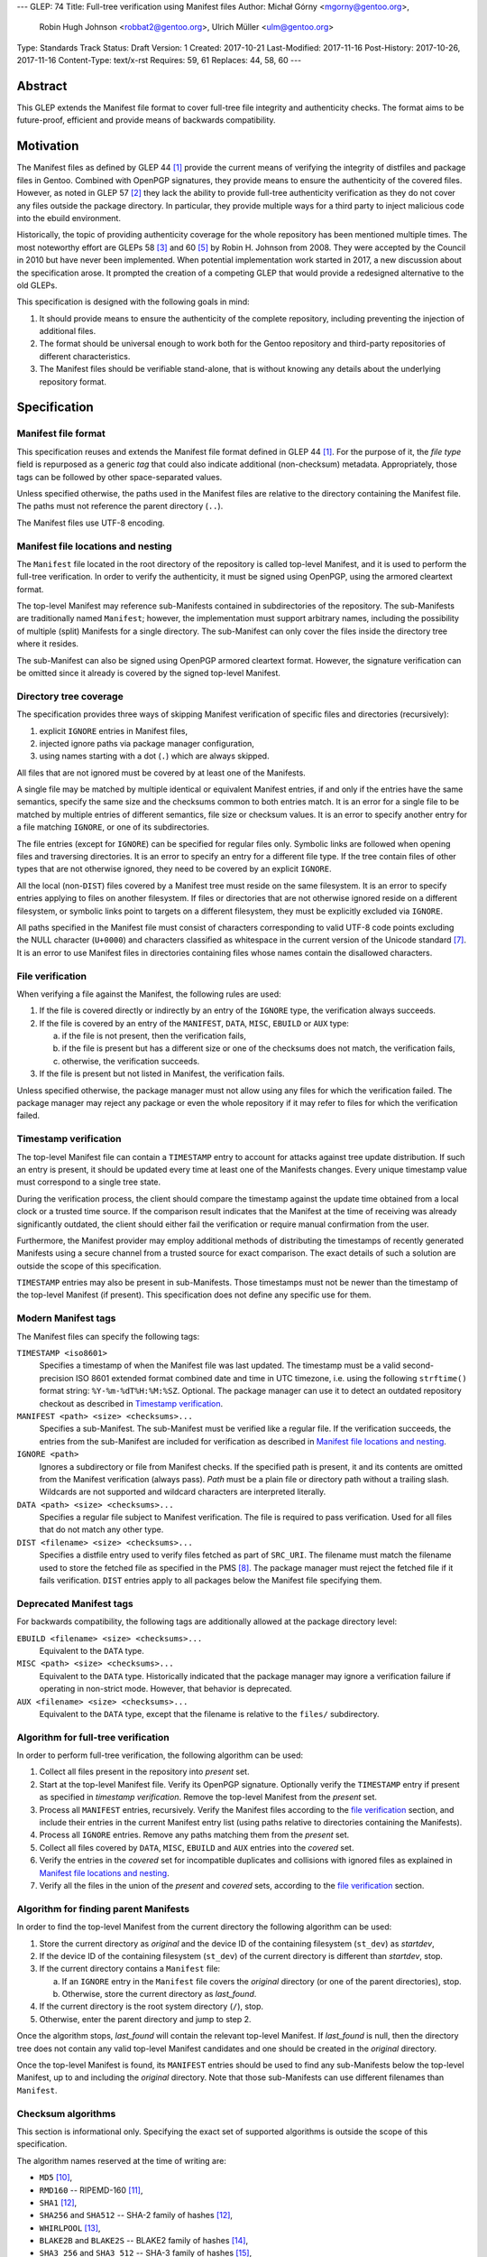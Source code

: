 ---
GLEP: 74
Title: Full-tree verification using Manifest files
Author: Michał Górny <mgorny@gentoo.org>,
        Robin Hugh Johnson <robbat2@gentoo.org>,
        Ulrich Müller <ulm@gentoo.org>
Type: Standards Track
Status: Draft
Version: 1
Created: 2017-10-21
Last-Modified: 2017-11-16
Post-History: 2017-10-26, 2017-11-16
Content-Type: text/x-rst
Requires: 59, 61
Replaces: 44, 58, 60
---

Abstract
========

This GLEP extends the Manifest file format to cover full-tree file
integrity and authenticity checks. The format aims to be future-proof,
efficient and provide means of backwards compatibility.


Motivation
==========

The Manifest files as defined by GLEP 44 [#GLEP44]_ provide the current
means of verifying the integrity of distfiles and package files
in Gentoo. Combined with OpenPGP signatures, they provide means to
ensure the authenticity of the covered files. However, as noted
in GLEP 57 [#GLEP57]_ they lack the ability to provide full-tree
authenticity verification as they do not cover any files outside
the package directory. In particular, they provide multiple ways
for a third party to inject malicious code into the ebuild environment.

Historically, the topic of providing authenticity coverage for the whole
repository has been mentioned multiple times. The most noteworthy effort
are GLEPs 58 [#GLEP58]_ and 60 [#GLEP60]_ by Robin H. Johnson from 2008.
They were accepted by the Council in 2010 but have never been
implemented. When potential implementation work started in 2017, a new
discussion about the specification arose. It prompted the creation
of a competing GLEP that would provide a redesigned alternative to
the old GLEPs.

This specification is designed with the following goals in mind:

1. It should provide means to ensure the authenticity of the complete
   repository, including preventing the injection of additional files.

2. The format should be universal enough to work both for the Gentoo
   repository and third-party repositories of different characteristics.

3. The Manifest files should be verifiable stand-alone, that is without
   knowing any details about the underlying repository format.


Specification
=============

Manifest file format
--------------------

This specification reuses and extends the Manifest file format defined
in GLEP 44 [#GLEP44]_. For the purpose of it, the *file type* field is
repurposed as a generic *tag* that could also indicate additional
(non-checksum) metadata. Appropriately, those tags can be followed by
other space-separated values.

Unless specified otherwise, the paths used in the Manifest files
are relative to the directory containing the Manifest file. The paths
must not reference the parent directory (``..``).

The Manifest files use UTF-8 encoding.


Manifest file locations and nesting
-----------------------------------

The ``Manifest`` file located in the root directory of the repository
is called top-level Manifest, and it is used to perform the full-tree
verification. In order to verify the authenticity, it must be signed
using OpenPGP, using the armored cleartext format.

The top-level Manifest may reference sub-Manifests contained
in subdirectories of the repository. The sub-Manifests are traditionally
named ``Manifest``; however, the implementation must support arbitrary
names, including the possibility of multiple (split) Manifests
for a single directory. The sub-Manifest can only cover the files inside
the directory tree where it resides.

The sub-Manifest can also be signed using OpenPGP armored cleartext
format. However, the signature verification can be omitted since it
already is covered by the signed top-level Manifest.


Directory tree coverage
-----------------------

The specification provides three ways of skipping Manifest verification
of specific files and directories (recursively):

1. explicit ``IGNORE`` entries in Manifest files,

2. injected ignore paths via package manager configuration,

3. using names starting with a dot (``.``) which are always skipped.

All files that are not ignored must be covered by at least one
of the Manifests.

A single file may be matched by multiple identical or equivalent
Manifest entries, if and only if the entries have the same semantics,
specify the same size and the checksums common to both entries match.
It is an error for a single file to be matched by multiple entries
of different semantics, file size or checksum values. It is an error
to specify another entry for a file matching ``IGNORE``, or one of its
subdirectories.

The file entries (except for ``IGNORE``) can be specified for regular
files only. Symbolic links are followed when opening files
and traversing directories. It is an error to specify an entry for
a different file type. If the tree contain files of other types
that are not otherwise ignored, they need to be covered by an explicit
``IGNORE``.

All the local (non-``DIST``) files covered by a Manifest tree must
reside on the same filesystem. It is an error to specify entries
applying to files on another filesystem. If files or directories that
are not otherwise ignored reside on a different filesystem, or symbolic
links point to targets on a different filesystem, they must
be explicitly excluded via ``IGNORE``.

All paths specified in the Manifest file must consist of characters
corresponding to valid UTF-8 code points excluding the NULL character
(``U+0000``) and characters classified as whitespace in the current
version of the Unicode standard [#UNICODE]_. It is an error to use
Manifest files in directories containing files whose names contain
the disallowed characters.


File verification
-----------------

When verifying a file against the Manifest, the following rules are
used:

1. If the file is covered directly or indirectly by an entry
   of the ``IGNORE`` type, the verification always succeeds.

2. If the file is covered by an entry of the ``MANIFEST``, ``DATA``,
   ``MISC``, ``EBUILD`` or ``AUX`` type:

   a. if the file is not present, then the verification fails,

   b. if the file is present but has a different size or one
      of the checksums does not match, the verification fails,

   c. otherwise, the verification succeeds.

3. If the file is present but not listed in Manifest, the verification
   fails.

Unless specified otherwise, the package manager must not allow using
any files for which the verification failed. The package manager may
reject any package or even the whole repository if it may refer to files
for which the verification failed.


Timestamp verification
----------------------

The top-level Manifest file can contain a ``TIMESTAMP`` entry to account
for attacks against tree update distribution. If such an entry
is present, it should be updated every time at least one
of the Manifests changes. Every unique timestamp value must correspond
to a single tree state.

During the verification process, the client should compare the timestamp
against the update time obtained from a local clock or a trusted time
source. If the comparison result indicates that the Manifest at the time
of receiving was already significantly outdated, the client should
either fail the verification or require manual confirmation from
the user.

Furthermore, the Manifest provider may employ additional methods
of distributing the timestamps of recently generated Manifests
using a secure channel from a trusted source for exact comparison.
The exact details of such a solution are outside the scope of this
specification.

``TIMESTAMP`` entries may also be present in sub-Manifests. Those
timestamps must not be newer than the timestamp of the top-level
Manifest (if present). This specification does not define any specific
use for them.


Modern Manifest tags
--------------------

The Manifest files can specify the following tags:

``TIMESTAMP <iso8601>``
  Specifies a timestamp of when the Manifest file was last updated.
  The timestamp must be a valid second-precision ISO 8601 extended
  format combined date and time in UTC timezone, i.e. using
  the following ``strftime()`` format string: ``%Y-%m-%dT%H:%M:%SZ``.
  Optional. The package manager can use it to detect an outdated
  repository checkout as described in `Timestamp verification`_.

``MANIFEST <path> <size> <checksums>...``
  Specifies a sub-Manifest. The sub-Manifest must be verified like
  a regular file. If the verification succeeds, the entries from
  the sub-Manifest are included for verification as described
  in `Manifest file locations and nesting`_.

``IGNORE <path>``
  Ignores a subdirectory or file from Manifest checks. If the specified
  path is present, it and its contents are omitted from the Manifest
  verification (always pass). *Path* must be a plain file or directory
  path without a trailing slash. Wildcards are not supported
  and wildcard characters are interpreted literally.

``DATA <path> <size> <checksums>...``
  Specifies a regular file subject to Manifest verification. The file
  is required to pass verification. Used for all files that do not match
  any other type.

``DIST <filename> <size> <checksums>...``
  Specifies a distfile entry used to verify files fetched as part
  of ``SRC_URI``. The filename must match the filename used to store
  the fetched file as specified in the PMS [#PMS-FETCH]_. The package
  manager must reject the fetched file if it fails verification.
  ``DIST`` entries apply to all packages below the Manifest file
  specifying them.


Deprecated Manifest tags
------------------------

For backwards compatibility, the following tags are additionally
allowed at the package directory level:

``EBUILD <filename> <size> <checksums>...``
  Equivalent to the ``DATA`` type.

``MISC <path> <size> <checksums>...``
  Equivalent to the ``DATA`` type. Historically indicated that
  the package manager may ignore a verification failure if operating
  in non-strict mode. However, that behavior is deprecated.

``AUX <filename> <size> <checksums>...``
  Equivalent to the ``DATA`` type, except that the filename is relative
  to the ``files/`` subdirectory.


Algorithm for full-tree verification
------------------------------------

In order to perform full-tree verification, the following algorithm
can be used:

1. Collect all files present in the repository into *present* set.

2. Start at the top-level Manifest file. Verify its OpenPGP signature.
   Optionally verify the ``TIMESTAMP`` entry if present as specified
   in `timestamp verification`. Remove the top-level Manifest
   from the *present* set.

3. Process all ``MANIFEST`` entries, recursively. Verify the Manifest
   files according to the `file verification`_ section, and include
   their entries in the current Manifest entry list (using paths
   relative to directories containing the Manifests).

4. Process all ``IGNORE`` entries. Remove any paths matching them
   from the *present* set.

5. Collect all files covered by ``DATA``, ``MISC``, ``EBUILD``
   and ``AUX`` entries into the *covered* set.

6. Verify the entries in the *covered* set for incompatible duplicates
   and collisions with ignored files as explained in `Manifest file
   locations and nesting`_.

7. Verify all the files in the union of the *present* and *covered*
   sets, according to the `file verification`_ section.


Algorithm for finding parent Manifests
--------------------------------------

In order to find the top-level Manifest from the current directory
the following algorithm can be used:

1. Store the current directory as *original* and the device ID
   of the containing filesystem (``st_dev``) as *startdev*,

2. If the device ID of the containing filesystem (``st_dev``)
   of the current directory is different than *startdev*, stop.

3. If the current directory contains a ``Manifest`` file:

   a. If an ``IGNORE`` entry in the ``Manifest`` file covers
      the *original* directory (or one of the parent directories), stop.

   b. Otherwise, store the current directory as *last_found*.

4. If the current directory is the root system directory (``/``), stop.

5. Otherwise, enter the parent directory and jump to step 2.

Once the algorithm stops, *last_found* will contain the relevant
top-level Manifest. If *last_found* is null, then the directory tree
does not contain any valid top-level Manifest candidates and one should
be created in the *original* directory.

Once the top-level Manifest is found, its ``MANIFEST`` entries should
be used to find any sub-Manifests below the top-level Manifest,
up to and including the *original* directory. Note that those
sub-Manifests can use different filenames than ``Manifest``.


Checksum algorithms
-------------------

This section is informational only. Specifying the exact set
of supported algorithms is outside the scope of this specification.

The algorithm names reserved at the time of writing are:

- ``MD5`` [#MD5]_,
- ``RMD160`` -- RIPEMD-160 [#RIPEMD160]_,
- ``SHA1`` [#SHS]_,
- ``SHA256`` and ``SHA512`` -- SHA-2 family of hashes [#SHS]_,
- ``WHIRLPOOL`` [#WHIRLPOOL]_,
- ``BLAKE2B`` and ``BLAKE2S`` -- BLAKE2 family of hashes [#BLAKE2]_,
- ``SHA3_256`` and ``SHA3_512`` -- SHA-3 family of hashes [#SHA3]_,
- ``STREEBOG256`` and ``STREEBOG512`` -- Streebog family of hashes
  [#STREEBOG]_.

The method of introducing new hashes is defined by GLEP 59 [#GLEP59]_.
It is recommended that any new hashes are named after the Python
``hashlib`` module algorithm names, transformed into uppercase.


Manifest compression
--------------------

The topic of Manifest file compression is covered by GLEP 61 [#GLEP61]_.
This section merely addresses interoperability issues between Manifest
compression and this specification.

The compressed Manifest files are required to be suffixed for their
compression algorithm. This suffix should be used to recognize
the compression and decompress Manifests transparently. The exact list
of algorithms and their corresponding suffixes are outside the scope
of this specification.

The top-level Manifest file must not be compressed. Since the OpenPGP
signature covers the uncompressed text and is compressed itself,
the data would have to be decompressed without any prior verification.
This could expose users e.g. to zip bombs or exploits on decompressor
vulnerabilities.

Whenever this specification refers to sub-Manifests, they can use any
names but are also required to use a specific compression suffix.
The ``MANIFEST`` entries are required to specify the full name including
compression suffix, and the verification is performed on the compressed
file.

The specification permits uncompressed Manifests to exist alongside
their compressed counterparts, and multiple compressed formats
to coexist. If that is the case, the files must have the same
uncompressed content and the specification is free to choose either
of the files using the same base name.


Combining multiple Manifest trees (informational)
-------------------------------------------------

This specification permits nesting multiple hierarchical Manifest trees.
In this layout, the specific directories of the Manifest tree can
be verified both as a part of another top-level Manifest,
and as an independent Manifest tree (when obtained without the parent
directory).

For this to work, the sub-Manifest file in the directory must also
satisfy the requirements for the top-level Manifest file. That is:

- it must be named ``Manifest`` and not compressed,

- it must cover all the files in this directory and its subdirectories
  (i.e. no files from the directory tree can be covered by parent
  Manifest),

- if authenticity verification is desired, it must be OpenPGP-signed.

It should be noted that if such a directory is a subdirectory of a valid
Manifest tree, the sub-Manifest needs to be valid according
to the top-level Manifest and the OpenPGP signature is disregarded
as detailed in `Manifest file locations and nesting`_. The top-level
behavior is exhibited only when the directory is obtained without parent
directories.


An example Manifest file (informational)
----------------------------------------

An example top-level Manifest file for the Gentoo repository would have
the following content::

    TIMESTAMP 2017-10-30T10:11:12Z
    IGNORE distfiles
    IGNORE local
    IGNORE lost+found
    IGNORE packages
    MANIFEST app-accessibility/Manifest 14821 SHA256 1b5f.. SHA512 f7eb..
    ...
    MANIFEST eclass/Manifest.gz 50812 SHA256 8c55.. SHA512 2915..
    ...

An example modern Manifest (disregarding backwards compatibility)
for a package directory would have the following content::

    DATA SphinxTrain-0.9.1-r1.ebuild 932 SHA256 3d3b.. SHA512 be4d..
    DATA SphinxTrain-1.0.8.ebuild 912 SHA256 f681.. SHA512 0749..
    DATA metadata.xml 664 SHA256 97c6.. SHA512 1175..
    DATA files/gcc.patch 816 SHA256 b56e.. SHA512 2468..
    DATA files/gcc34.patch 333 SHA256 c107.. SHA512 9919..
    DIST SphinxTrain-0.9.1-beta.tar.gz 469617 SHA256 c1a4.. SHA512 1b33..
    DIST sphinxtrain-1.0.8.tar.gz 8925803 SHA256 548e.. SHA512 465d..


Rationale
=========

Stand-alone format
------------------

The first question that needed to be asked before proceeding with
the design was whether the Manifest file format was supposed to be
stand-alone, or tightly bound to the repository format.

The stand-alone format has been selected because of its three
advantages:

1. It is more future-proof. If an incompatible change to the repository
   format is introduced, only developers need to upgrade the tools
   they use to generate the Manifests. The tools used to verify
   the updated Manifests will continue to work.

2. It is more flexible and universal. With a dedicated tool,
   the Manifest files can be used to sign and verify arbitrary file
   sets.

3. It keeps the verification tool simpler. In particular, we can easily
   write an independent verification tool that could work on any
   distribution without needing to depend on a package manager
   implementation or rewrite parts of it.

Designing a stand-alone format requires that the Manifest carries enough
information to perform the verification following all the rules specific
to the Gentoo repository.


Tree design
-----------

The second important point of the design was determining whether
the Manifest files should be structured hierarchically, or independent.
Both options have their advantages.

In the hierarchical model, each sub-Manifest file is covered by a higher
level Manifest. As a result, only the top-level Manifest has to be
OpenPGP-signed, and subsequent Manifests need to be only verified by
checksum stored in the parent Manifest. This has the following
implications:

- Verifying any set of files in the repository requires using checksums
  from the most relevant Manifests and the parent Manifests.

- The OpenPGP signature of the top-level Manifest needs to be verified
  only once per process.

- Altering any set of files requires updating the relevant Manifests,
  and their parent Manifests up to the top-level Manifest, and signing
  the last one.

- As a result, the top-level Manifest changes on every commit,
  and various middle-level Manifests change (and need to be transferred)
  frequently.

In the independent model, each sub-Manifest file is independent
of the parent Manifests. As a result, each of them needs to be signed
and verified independently. However, the parent Manifests still need
to list sub-Manifests (albeit without verification data) in order
to detect removal or replacement of subdirectories. This has
the following implications:

- Verifying any set of files in the repository requires using checksums
  and verifying signatures of the most relevant Manifest files.

- Altering any set of files requires updating the relevant Manifests
  and signing them again.

- Parent Manifests are updated only when Manifests are added or removed
  from subdirectories. As a result, they change infrequently.

While both models have their advantages, the hierarchical model was
selected because it reduces the number of OpenPGP operations
(which are comparatively costly) to the minimum.


Tree layout restrictions
------------------------

The algorithm is meant to work primarily with ebuild repositories which
normally contain only files and directories. Directories provide
no useful metadata for verification, and specifying special entries
for additional file types is purposeless. Therefore, the specification
is restricted to dealing with regular files.

The Gentoo repository does not use symbolic links. Some Gentoo
repositories do, however. To provide a simple solution for dealing with
symlinks without having to take care to implement special handling for
them, the common behavior of implicitly resolving them is used.
Therefore, symbolic links to files are stored as if they were regular
files, and symbolic links to directories are followed as if they were
regular directories.

Dotfiles are implicitly ignored as that is a common notion used
in software written for POSIX systems. All other filenames require
explicit ``IGNORE`` lines.

An ability to inject additional ignore entries is provided to account
for site configuration affecting the repository tree -- placing
additional files in it, skipping some of the categories from syncing.
This configuration can extend beyond the limits of this GLEP,
e.g. by allowing wildcards or regular expressions.

The algorithm is restricted to work on a single filesystem. This is
mostly relevant when scanning for top-level Manifest -- we do not want
to cross filesystem boundaries then. However, to ensure consistent
bidirectional behavior we need to also ban them when operating downwards
the tree.

The directories and files on different filesystems need to be ignored
explicitly as implicitly skipping them would cause confusion.
In particular, tools might then claim that a file does not exist when
it clearly does because it was skipped due to filesystem boundaries.


Filename character set restriction
----------------------------------

The valid set of filename characters for the Gentoo repository
is restricted by the devmanual 'File Naming Rules' section
[#FILE-NAMING-RULES]_, and enforced via a git hook. The valid distfile
names are not restricted explicitly -- however, the PMS dependency
specification syntax [#PMS-FETCH]_ implicitly makes it impossible to use
filenames containing whitespace.

This specification aims to avoid arbitrary restrictions. For this
reason, filename characters are only restricted by excluding two
technically problematic groups:

1. The NULL character (``U+0000``) is normally used to indicate the end
   of a null-terminated string. Its use could therefore break programs
   written using C. Furthermore, it is not allowed in any known
   filesystem.

2. Whitespace characters are used to separate Manifest fields. While
   technically it would be enough to restrict space (``U+0020``)
   character that is normally used as the separator, all whitespace
   characters are forbidden to avoid confusion and implementation
   errors.

While the specification could be extended to allow such filenames
by using some form of escaping, there is currently no apparent need
for such a feature.

Historically, Portage attempted to overcome the whitespace limitation
by attempting to locate the size field and take everything before it
as filename. This was terribly fragile and even if it worked, it would
solve the problem only partially.

Since the same restrictions apply to ``IGNORE`` rules, it is currently
not possible to either list or ignore the file using whitespace
characters. Therefore, the presence of such files is forbidden entirely.


File verification model
-----------------------

The verification model aims to provide full coverage against different
forms of attack. In particular, three different kinds of manipulation
are considered:

1. Alteration of the file content.

2. Removal of a file.

3. Addition of a new file.

In order to prevent against all three, the system requires that all
files in the repository are listed in Manifests and verified against
them.

As a special case, ignores are allowed to account for directories
that are not part of the repository but were traditionally placed inside
it. Those directories were ``distfiles``, ``local`` and ``packages``. It
could be also used to ignore VCS directories such as ``CVS``.


Non-strict Manifest verification
--------------------------------

Originally the Manifest2 format provided a special ``MISC`` tag that
was used for ``metadata.xml`` and ``ChangeLog`` files. This tag
indicated that the Manifest verification failures could be ignored for
those files unless the package manager was working in strict mode.

The first versions of this specification continued the use of this tag.
However, after a long debate it was decided to deprecate it along with
the non-strict behavior, and require all files to strictly match.

Two arguments were mentioned for the usefulness of a ``MISC`` type:

1. being able to reduce the checkout size by stripping unnecessary
   files out, and

2. being able to update automatically generated files locally
   without causing unnecessary verification failures.

However, the usefulness of ``MISC`` in both cases is doubtful.

The cases for stripping unnecessary files mostly focused around space
savings. For this purpose, stripping ``metadata.xml`` and similar files
has little value. It is much more common for users to strip whole
packages or categories. The ``MISC`` type is not suitable for that,
and so a dedicated package manager mechanism needs to be developed
instead. The same mechanism can also handle files that historically used
the ``MISC`` type. As an example, the package manager may choose
to generate both the rsync exclusion list and Manifest ignore list
using a single source list.

The cases for autogenerated files involve such cache files
as ``use.local.desc``. However, we can not include ``md5-cache`` there
due to security concerns which results in inconsistent cache handling.
Furthermore, the tools were historically modified to provide stable
output which means that their content can not change without
a non-``MISC`` content being changed first. This practically defeats
the purpose of using ``MISC``.

Finally, the non-strict mode could be used as means to an attack.
The allowance of missing or modified documentation file could be used
to spread misinformation, resulting in bad decisions made by the user.
A modified file could also be used, e.g. to exploit vulnerabilities
of an XML parser.


Timestamp field
---------------

The top-level Manifest optionally allows using a ``TIMESTAMP`` tag
to include a generation timestamp in the Manifest. A similar feature
was originally proposed in GLEP 58 [#GLEP58]_.

A malicious third-party may use the principles of exclusion or replay
[#C08]_ to deny an update to clients, while at the same time recording
the identity of clients to attack. The timestamp field can be used to
detect that.

In order to provide more complete protection, the Gentoo Infrastructure
should provide an ability to obtain the timestamps of all Manifests
from a recent timeframe over a secure channel from a trusted source
for comparison.

Strictly speaking, this information is provided by the various
``metadata/timestamp*`` files that are already present. However,
including the value in the Manifest itself has a little cost
and provides the ability to perform the verification stand-alone.

Furthermore, some of the timestamp files are added very late
in the distribution process, past the Manifest generation phase. Those
files will most likely receive ``IGNORE`` entries and therefore
be unsafe to use.

The specification permits additional timestamps in sub-Manifest files
for local use. A generic testing tool should ignore them.


New vs deprecated tags
----------------------

Out of the four types defined by Manifest2, only one is reused
and the remaining three are replaced by a single, universal ``DATA``
type.

The ``DIST`` tag is reused since the specification does not change
anything with regard to distfile handling.

The ``EBUILD`` tag could potentially be reused for generic file
verification data. However, it would be confusing if all the different
data files were marked as ``EBUILD``. Therefore, an equivalent ``DATA``
type was introduced as a replacement.

The ``MISC`` tag and the relevant non-strict mode has been removed
as being of little value, as detailed in the `Non-strict Manifest
verification`_ section.

The ``AUX`` tag is deprecated as it is redundant to ``DATA``, and has
the limiting property of implicit ``files/`` path prefix.


Finding top-level Manifest
--------------------------

The development of a reference implementation for this GLEP has brought
the following problem: how to find all the relevant Manifests when
the Manifest tool is run inside a subdirectory of the repository?

One of the options would be to provide a bi-directional linking
of Manifests via a ``PARENT`` tag. However, that would not solve
the problem when a new Manifest file is being created.

Instead, an algorithm for iterating over parent directories is proposed.
Since there is no obligatory explicit indicator for the top-level
Manifest, the algorithm assumes that the top-level Manifest
is the highest ``Manifest`` in the directory hierarchy that can cover
the current directory. This generally makes sense since the Manifest
files are required to provide coverage for all subdirectories, so all
Manifests starting from that one need to be updated.

If independent Manifest trees are nested in the directory structure,
then an ``IGNORE`` entry needs to be used to separate them.

Since sub-Manifests can use any filenames, the Manifest finding
algorithm must not short-cut the procedure by storing all ``Manifest``
files along the parent directories. Instead, it needs to retrace
the relevant sub-Manifest files along ``MANIFEST`` entries
in the top-level Manifest.


Injecting ChangeLogs into the checkout
--------------------------------------

One of the problems considered in the new Manifest format was injecting
historical and autogenerated ChangeLog into the repository. We normally
don't include those files, to reduce the checkout size. However, some
users have shown interest in them and Infra is working on providing them
via an additional rsync module.

If such files were injected into the repository, they would cause
verification failures of Manifests. To account for this, Infra could
provide ``IGNORE`` entries to allow them to exist.


Splitting distfile checksums from file checksums
------------------------------------------------

Another problem with the current Manifest format is that the checksums
for fetched files are combined with checksums for local files
in a single file inside the package directory. It has been specifically
pointed out that:

- since distfiles are sometimes reused across different packages,
  the repeating checksums are redundant [#DIST]_.
  
- mirror admins were interested in the possibility of verifying all
  the distfiles with a single tool.

This specification does not provide a clean solution to this problem.
It technically permits moving ``DIST`` entries to higher-level Manifests
but the usefulness of such a solution is doubtful.

However, for the second problem we will probably deliver a dedicated
tool working with this Manifest format.


Hash algorithms
---------------

While maintaining a consistent supported hash set is important
for interoperability, it is not a good fit for the generic layout
of this GLEP. Furthermore, it would require updating the GLEP
in the future every time the used algorithms change.

Instead, the specification focuses on listing the currently used
algorithm names for interoperability, and sets a recommendation
for consistent naming of algorithms in the future. The Python
``hashlib`` module is used as a reference since it is used
as the provider of hash functions for most of the Python software,
including Portage and PkgCore.

The basic rules for changing hash algorithms are defined in GLEP 59
[#GLEP59]_. The implementations can focus only on those algorithms
that are actually used or planned on being used. It may be feasible
to devise a new GLEP that specifies the currently used hashes (or update
GLEP 59 accordingly).


Manifest compression
--------------------

The support for Manifest compression is introduced with minimal changes
to the file format. The ``MANIFEST`` entries are required to provide
the real (compressed) file path for compatibility with other file
entries and to avoid confusion.

The compression of top-level Manifest file has been prohibited
as the specification currently does not provide any means of verifying
the file prior to decompression. If the top-level Manifest is
compressed, tooling will have to unpack the file before being able
to verify the contents. This makes it possible for a malicious third
party to attack the system by providing a compressed Manifest that
exposes decompressor vulnerabilities, or a zip bomb.

The OpenPGP cleartext signature covers the contents of the Manifest,
and is therefore compressed along with them. The possibility of using
a detached signature has been considered but it was rejected as
unnecessary complexity for minor gain.

Technically, a similar result could be effected via moving all the data
into a compressed sub-Manifest in the top directory (e.g.
``Manifest.sub.gz``), and including a ``MANIFEST`` entry for this file
in a signed, uncompressed top-level Manifest.

The existence of additional entries for uncompressed Manifest checksums
was debated. However, plain entries for the uncompressed file would
be confusing if only the compressed file existed, and conflicting
if both uncompressed and compressed variants existed. Furthermore,
it has been pointed out that ``DIST`` entries do not have
an uncompressed variant either.


Performance considerations
--------------------------

Performing a full-tree verification on every sync raises some
performance concerns for end-user systems. The initial testing has shown
that a cold-cache verification on a btrfs file system can take up around
4 minutes, with the process being mostly I/O bound. On the other hand,
it can be expected that the verification will be performed directly
after syncing, taking advantage of a warm filesystem cache.

To improve speed on I/O and/or CPU-restrained systems even further,
the algorithms can be easily extended to perform incremental
verification. Given that rsync does not preserve mtimes by default,
the tool can take advantage of mtime and Manifest comparisons to recheck
only the parts of the repository that have changed.

Furthermore, the package manager implementations can restrict checking
only to the parts of the repository that are actually being used.


Backwards Compatibility
=======================

This GLEP provides optional means of preserving backwards compatibility.
To preserve the backwards compatibility, the following needs to hold
for the ``Manifest`` file in every package directory:

- all files must be covered by the single ``Manifest`` file,

- all distfiles used by the package must be included,

- all files inside the ``files/`` subdirectory need to use
  the ``AUX`` tag (rather than ``DATA``),

- all ``.ebuild`` files need to use the ``EBUILD`` tag,

- the ``metadata.xml`` and ``ChangeLog`` files need to use
  the ``MISC`` tag,

- the Manifest can be signed to provide authenticity verification,

- an uncompressed Manifest must always exist, and a compressed Manifest
  of identical content may be present.

Once the backwards compatibility is no longer a concern, the above
no longer needs to hold and the deprecated tags can be removed.


Reference Implementation
========================

The reference implementation for this GLEP is being developed
as the gemato project [#GEMATO]_.


Credits
=======

Thanks to all the people whose contributions were invaluable
to the creation of this GLEP. This includes but is not limited to:

- Robin Hugh Johnson,
- Ulrich Müller.

Additionally, thanks to Robin Hugh Johnson for the original
MetaManifest GLEP series which served both as inspiration and source
of many concepts used in this GLEP. Recursively, also thanks to all
the people who contributed to the original GLEPs.


References
==========

.. [#GLEP44] GLEP 44: Manifest2 format
   (https://www.gentoo.org/glep/glep-0044.html)

.. [#GLEP57] GLEP 57: Security of distribution of Gentoo software
   - Overview
   (https://www.gentoo.org/glep/glep-0057.html)

.. [#GLEP58] GLEP 58: Security of distribution of Gentoo software
   - Infrastructure to User distribution - MetaManifest
   (https://www.gentoo.org/glep/glep-0058.html)

.. [#GLEP59] GLEP 59: Manifest2 hash policies and security implications
   (https://www.gentoo.org/glep/glep-0059.html)

.. [#GLEP60] GLEP 60: Manifest2 filetypes
   (https://www.gentoo.org/glep/glep-0060.html)

.. [#GLEP61] GLEP 61: Manifest2 compression
   (https://www.gentoo.org/glep/glep-0061.html)

.. [#UNICODE] The Unicode standard
   (https://unicode.org/versions/latest/)

.. [#PMS-FETCH] Package Manager Specification: Dependency Specification
   Format - SRC_URI
   (https://projects.gentoo.org/pms/6/pms.html#x1-940008.2.10)

.. [#FILE-NAMING-RULES] Ebuild File Format -- Gentoo Development Guide
   (https://devmanual.gentoo.org/ebuild-writing/file-format/#file-naming-rules)

.. [#MD5] RFC1321: The MD5 Message-Digest Algorithm
   (https://www.ietf.org/rfc/rfc1321.txt)

.. [#RIPEMD160] The hash function RIPEMD-160
   (https://homes.esat.kuleuven.be/~bosselae/ripemd160.html)

.. [#SHS] FIPS PUB 180-4: Secure Hash Standard (SHS)
   (http://nvlpubs.nist.gov/nistpubs/FIPS/NIST.FIPS.180-4.pdf)

.. [#WHIRLPOOL] The WHIRLPOOL Hash Function
   (http://www.larc.usp.br/~pbarreto/WhirlpoolPage.html)

.. [#BLAKE2] BLAKE2 -- fast secure hashing
   (https://blake2.net/)

.. [#SHA3] FIPS PUB 202: SHA-3 Standard: Permutation-Based Hash
   and Extendable-Output Functions
   (http://nvlpubs.nist.gov/nistpubs/FIPS/NIST.FIPS.202.pdf)

.. [#STREEBOG] GOST R 34.11-2012: Streebog Hash Function
   (https://www.streebog.net/)

.. [#C08] Cappos, J et al. (2008). "Attacks on Package Managers"
   (https://www2.cs.arizona.edu/stork/packagemanagersecurity/attacks-on-package-managers.html)

.. [#DIST] According to Robin H. Johnson, 8.4% of all DIST entries
   at the time of writing are duplicate, representing 2 MiB
   out of 25 MiB of DIST entries altogether.

.. [#GEMATO] gemato: Gentoo Manifest Tool
   (https://github.com/mgorny/gemato/)


Copyright
=========
This work is licensed under the Creative Commons Attribution-ShareAlike 3.0
Unported License. To view a copy of this license, visit
http://creativecommons.org/licenses/by-sa/3.0/.
